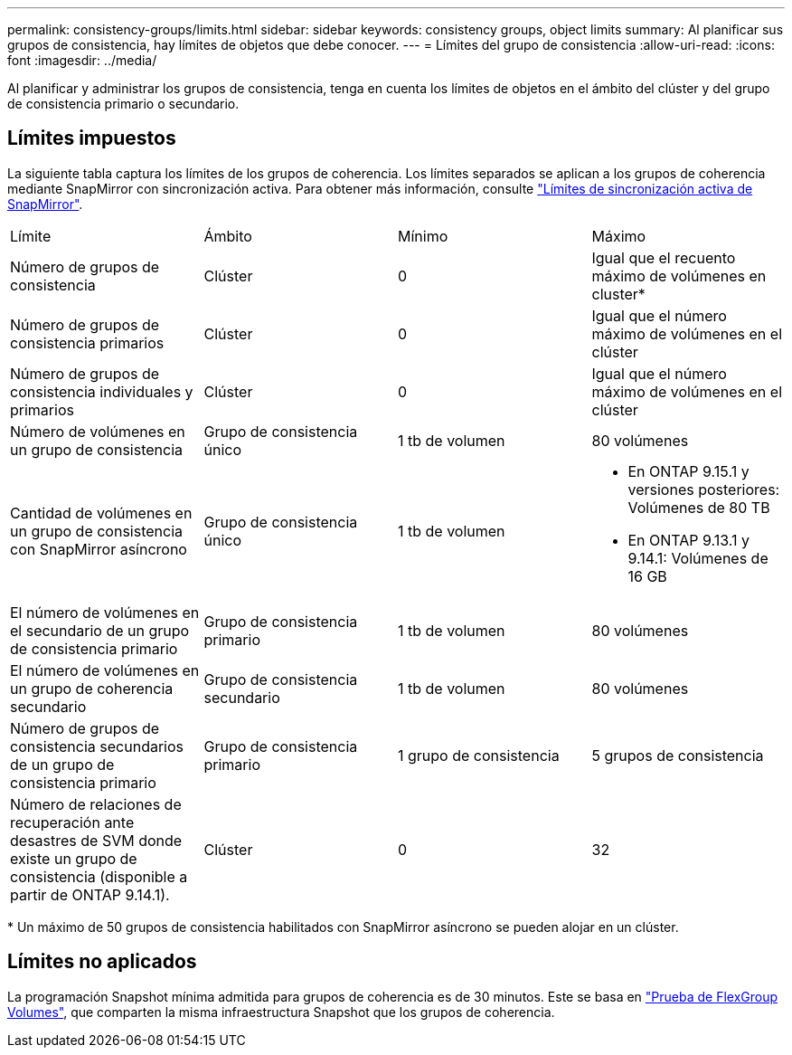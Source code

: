 ---
permalink: consistency-groups/limits.html 
sidebar: sidebar 
keywords: consistency groups, object limits 
summary: Al planificar sus grupos de consistencia, hay límites de objetos que debe conocer. 
---
= Límites del grupo de consistencia
:allow-uri-read: 
:icons: font
:imagesdir: ../media/


[role="lead"]
Al planificar y administrar los grupos de consistencia, tenga en cuenta los límites de objetos en el ámbito del clúster y del grupo de consistencia primario o secundario.



== Límites impuestos

La siguiente tabla captura los límites de los grupos de coherencia. Los límites separados se aplican a los grupos de coherencia mediante SnapMirror con sincronización activa. Para obtener más información, consulte link:../snapmirror-active-sync/limits-reference.html["Límites de sincronización activa de SnapMirror"].

|===


| Límite | Ámbito | Mínimo | Máximo 


| Número de grupos de consistencia | Clúster | 0 | Igual que el recuento máximo de volúmenes en cluster* 


| Número de grupos de consistencia primarios | Clúster | 0 | Igual que el número máximo de volúmenes en el clúster 


| Número de grupos de consistencia individuales y primarios | Clúster | 0 | Igual que el número máximo de volúmenes en el clúster 


| Número de volúmenes en un grupo de consistencia | Grupo de consistencia único | 1 tb de volumen | 80 volúmenes 


| Cantidad de volúmenes en un grupo de consistencia con SnapMirror asíncrono | Grupo de consistencia único | 1 tb de volumen  a| 
* En ONTAP 9.15.1 y versiones posteriores: Volúmenes de 80 TB
* En ONTAP 9.13.1 y 9.14.1: Volúmenes de 16 GB




| El número de volúmenes en el secundario de un grupo de consistencia primario | Grupo de consistencia primario | 1 tb de volumen | 80 volúmenes 


| El número de volúmenes en un grupo de coherencia secundario | Grupo de consistencia secundario | 1 tb de volumen | 80 volúmenes 


| Número de grupos de consistencia secundarios de un grupo de consistencia primario | Grupo de consistencia primario | 1 grupo de consistencia | 5 grupos de consistencia 


| Número de relaciones de recuperación ante desastres de SVM donde existe un grupo de consistencia (disponible a partir de ONTAP 9.14.1). | Clúster | 0 | 32 
|===
{Asterisk} Un máximo de 50 grupos de consistencia habilitados con SnapMirror asíncrono se pueden alojar en un clúster.



== Límites no aplicados

La programación Snapshot mínima admitida para grupos de coherencia es de 30 minutos. Este se basa en link:https://www.netapp.com/media/12385-tr4571.pdf["Prueba de FlexGroup Volumes"^], que comparten la misma infraestructura Snapshot que los grupos de coherencia.
